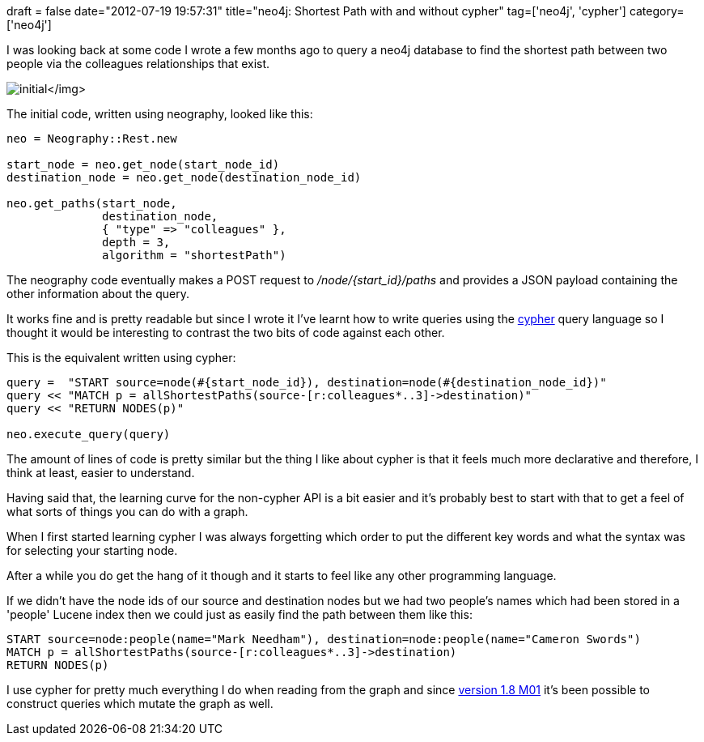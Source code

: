 +++
draft = false
date="2012-07-19 19:57:31"
title="neo4j: Shortest Path with and without cypher"
tag=['neo4j', 'cypher']
category=['neo4j']
+++

I was looking back at some code I wrote a few months ago to query a neo4j database to find the shortest path between two people via the colleagues relationships that exist.

image:{{<siteurl>}}/uploads/2012/05/initial.png[]</img>

The initial code, written using neography, looked like this:

[source,ruby]
----

neo = Neography::Rest.new

start_node = neo.get_node(start_node_id)
destination_node = neo.get_node(destination_node_id)

neo.get_paths(start_node,
              destination_node,
              { "type" => "colleagues" },
              depth = 3,
              algorithm = "shortestPath")
----

The neography code eventually makes a POST request to +++<cite>+++/node/\{start_id}/paths+++</cite>+++ and provides a JSON payload containing the other information about the query.

It works fine and is pretty readable but since I wrote it I've learnt how to write queries using the http://docs.neo4j.org/chunked/stable/cypher-query-lang.html[cypher] query language so I thought it would be interesting to contrast the two bits of code against each other.

This is the equivalent written using cypher:

[source,ruby]
----

query =  "START source=node(#{start_node_id}), destination=node(#{destination_node_id})"
query << "MATCH p = allShortestPaths(source-[r:colleagues*..3]->destination)"
query << "RETURN NODES(p)"

neo.execute_query(query)
----

The amount of lines of code is pretty similar but the thing I like about cypher is that it feels much more declarative and therefore, I think at least, easier to understand.

Having said that, the learning curve for the non-cypher API is a bit easier and it's probably best to start with that to get a feel of what sorts of things you can do with a graph.

When I first started learning cypher I was always forgetting which order to put the different key words and what the syntax was for selecting your starting node.

After a while you do get the hang of it though and it starts to feel like any other programming language.

If we didn't have the node ids of our source and destination nodes but we had two people's names which had been stored in a 'people' Lucene index then we could just as easily find the path between them like this:

[source,ruby]
----

START source=node:people(name="Mark Needham"), destination=node:people(name="Cameron Swords")
MATCH p = allShortestPaths(source-[r:colleagues*..3]->destination)
RETURN NODES(p)
----

I use cypher for pretty much everything I do when reading from the graph and since http://blog.neo4j.org/2012/05/neo4j-18m01-release-vindeln-vy.html[version 1.8 M01] it's been possible to construct queries which mutate the graph as well.
